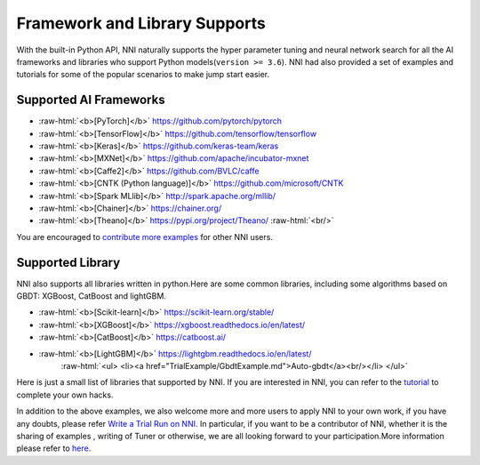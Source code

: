 .. role:: raw-html(raw)
   :format: html


Framework and Library Supports
==============================

With the built-in Python API, NNI naturally supports the hyper parameter tuning and neural network search for all the AI frameworks and libraries who support Python models(\ ``version >= 3.6``\ ). NNI had also provided a set of examples and tutorials for some of the popular scenarios to make jump start easier.

Supported AI Frameworks
-----------------------


* :raw-html:`<b>[PyTorch]</b>` https://github.com/pytorch/pytorch

  .. raw:: html

     <ul> 
         <li><a href="../../examples/trials/mnist-distributed-pytorch">MNIST-pytorch</a><br/></li>
         <li><a href="TrialExample/Cifar10Examples.md">CIFAR-10</a><br/></li>
         <li><a href="../../examples/trials/kaggle-tgs-salt/README.md">TGS salt identification chanllenge</a><br/></li>
         <li><a href="../../examples/trials/network_morphism/README.md">Network_morphism</a><br/></li>
       </ul>


* :raw-html:`<b>[TensorFlow]</b>` https://github.com/tensorflow/tensorflow

  .. raw:: html

     <ul> 
         <li><a href="../../examples/trials/mnist-distributed">MNIST-tensorflow</a><br/></li>
          <li><a href="../../examples/trials/ga_squad/README.md">Squad</a><br/></li>
       </ul>


* :raw-html:`<b>[Keras]</b>` https://github.com/keras-team/keras

  .. raw:: html

     <ul>
         <li><a href="../../examples/trials/mnist-keras">MNIST-keras</a><br/></li>
         <li><a href="../../examples/trials/network_morphism/README.md">Network_morphism</a><br/></li>
       </ul>


* :raw-html:`<b>[MXNet]</b>` https://github.com/apache/incubator-mxnet
* :raw-html:`<b>[Caffe2]</b>` https://github.com/BVLC/caffe
* :raw-html:`<b>[CNTK (Python language)]</b>` https://github.com/microsoft/CNTK
* :raw-html:`<b>[Spark MLlib]</b>` http://spark.apache.org/mllib/
* :raw-html:`<b>[Chainer]</b>` https://chainer.org/
* :raw-html:`<b>[Theano]</b>` https://pypi.org/project/Theano/ :raw-html:`<br/>`

You are encouraged to `contribute more examples <Tutorial/Contributing>`__ for other NNI users. 

Supported Library
-----------------

NNI also supports all libraries written in python.Here are some common libraries, including some algorithms based on GBDT: XGBoost, CatBoost and lightGBM.


* :raw-html:`<b>[Scikit-learn]</b>` https://scikit-learn.org/stable/

  .. raw:: html

     <ul>
       <li><a href="TrialExample/SklearnExamples.md">Scikit-learn</a><br/></li>
       </ul>


* :raw-html:`<b>[XGBoost]</b>` https://xgboost.readthedocs.io/en/latest/
* :raw-html:`<b>[CatBoost]</b>` https://catboost.ai/
* :raw-html:`<b>[LightGBM]</b>` https://lightgbm.readthedocs.io/en/latest/
    :raw-html:`<ul>
    <li><a href="TrialExample/GbdtExample.md">Auto-gbdt</a><br/></li>
    </ul>`

Here is just a small list of libraries that supported by NNI. If you are interested in NNI, you can refer to the `tutorial <TrialExample/Trials>`__ to complete your own hacks.

In addition to the above examples, we also welcome more and more users to apply NNI to your own work, if you have any doubts, please refer `Write a Trial Run on NNI <TrialExample/Trials.md>`__. In particular, if you want to be a contributor of NNI, whether it is the sharing of examples , writing of Tuner or otherwise, we are all looking forward to your participation.More information please refer to `here <Tutorial/Contributing>`__.
